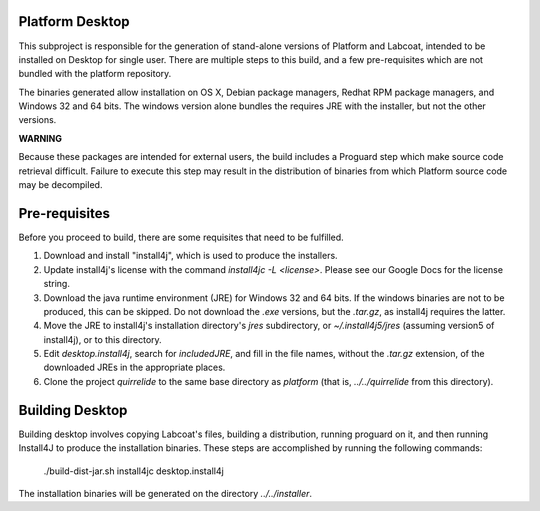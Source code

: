 Platform Desktop
================

This subproject is responsible for the generation of stand-alone versions of
Platform and Labcoat, intended to be installed on Desktop for single user.
There are multiple steps to this build, and a few pre-requisites which are not
bundled with the platform repository.

The binaries generated allow installation on OS X, Debian package managers,
Redhat RPM package managers, and Windows 32 and 64 bits. The windows version
alone bundles the requires JRE with the installer, but not the other versions.

**WARNING**

Because these packages are intended for external users, the build includes
a Proguard step which make source code retrieval difficult. Failure to execute
this step may result in the distribution of binaries from which Platform
source code may be decompiled.

Pre-requisites
==============

Before you proceed to build, there are some requisites that need to be fulfilled.

1. Download and install "install4j", which is used to produce the installers.
2. Update install4j's license with the command `install4jc -L <license>`. Please
   see our Google Docs for the license string.
3. Download the java runtime environment (JRE) for Windows 32 and 64 bits. If
   the windows binaries are not to be produced, this can be skipped. Do not
   download the `.exe` versions, but the `.tar.gz`, as install4j requires the
   latter.
4. Move the JRE to install4j's installation directory's `jres` subdirectory, or
   `~/.install4j5/jres` (assuming version5 of install4j), or to this directory.
5. Edit `desktop.install4j`, search for `includedJRE`, and fill in the file
   names, without the `.tar.gz` extension, of the downloaded JREs in the
   appropriate places.
6. Clone the project `quirrelide` to the same base directory as `platform` (that
   is, `../../quirrelide` from this directory).

Building Desktop
================

Building desktop involves copying Labcoat's files, building a distribution,
running proguard on it, and then running Install4J to produce the installation
binaries. These steps are accomplished by running the following commands:

    ./build-dist-jar.sh
    install4jc desktop.install4j

The installation binaries will be generated on the directory
`../../installer`.

